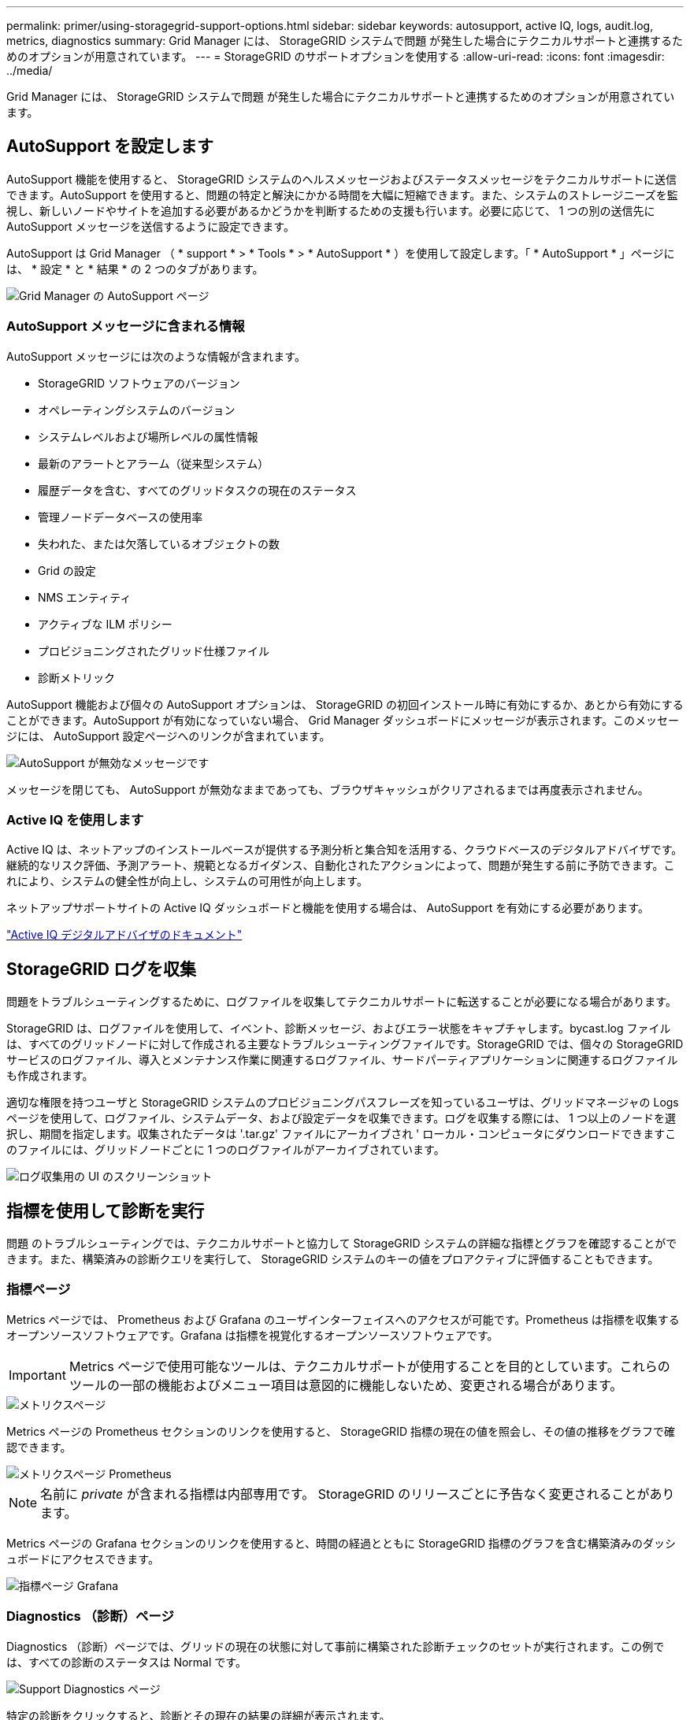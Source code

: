 ---
permalink: primer/using-storagegrid-support-options.html 
sidebar: sidebar 
keywords: autosupport, active IQ, logs, audit.log, metrics, diagnostics 
summary: Grid Manager には、 StorageGRID システムで問題 が発生した場合にテクニカルサポートと連携するためのオプションが用意されています。 
---
= StorageGRID のサポートオプションを使用する
:allow-uri-read: 
:icons: font
:imagesdir: ../media/


[role="lead"]
Grid Manager には、 StorageGRID システムで問題 が発生した場合にテクニカルサポートと連携するためのオプションが用意されています。



== AutoSupport を設定します

AutoSupport 機能を使用すると、 StorageGRID システムのヘルスメッセージおよびステータスメッセージをテクニカルサポートに送信できます。AutoSupport を使用すると、問題の特定と解決にかかる時間を大幅に短縮できます。また、システムのストレージニーズを監視し、新しいノードやサイトを追加する必要があるかどうかを判断するための支援も行います。必要に応じて、 1 つの別の送信先に AutoSupport メッセージを送信するように設定できます。

AutoSupport は Grid Manager （ * support * > * Tools * > * AutoSupport * ）を使用して設定します。「 * AutoSupport * 」ページには、 * 設定 * と * 結果 * の 2 つのタブがあります。

image::../media/autosupport_accessing_settings.png[Grid Manager の AutoSupport ページ]



=== AutoSupport メッセージに含まれる情報

AutoSupport メッセージには次のような情報が含まれます。

* StorageGRID ソフトウェアのバージョン
* オペレーティングシステムのバージョン
* システムレベルおよび場所レベルの属性情報
* 最新のアラートとアラーム（従来型システム）
* 履歴データを含む、すべてのグリッドタスクの現在のステータス
* 管理ノードデータベースの使用率
* 失われた、または欠落しているオブジェクトの数
* Grid の設定
* NMS エンティティ
* アクティブな ILM ポリシー
* プロビジョニングされたグリッド仕様ファイル
* 診断メトリック


AutoSupport 機能および個々の AutoSupport オプションは、 StorageGRID の初回インストール時に有効にするか、あとから有効にすることができます。AutoSupport が有効になっていない場合、 Grid Manager ダッシュボードにメッセージが表示されます。このメッセージには、 AutoSupport 設定ページへのリンクが含まれています。

image::../media/autosupport_disabled_message.png[AutoSupport が無効なメッセージです]

メッセージを閉じても、 AutoSupport が無効なままであっても、ブラウザキャッシュがクリアされるまでは再度表示されません。



=== Active IQ を使用します

Active IQ は、ネットアップのインストールベースが提供する予測分析と集合知を活用する、クラウドベースのデジタルアドバイザです。継続的なリスク評価、予測アラート、規範となるガイダンス、自動化されたアクションによって、問題が発生する前に予防できます。これにより、システムの健全性が向上し、システムの可用性が向上します。

ネットアップサポートサイトの Active IQ ダッシュボードと機能を使用する場合は、 AutoSupport を有効にする必要があります。

https://docs.netapp.com/us-en/active-iq/index.html["Active IQ デジタルアドバイザのドキュメント"^]



== StorageGRID ログを収集

問題をトラブルシューティングするために、ログファイルを収集してテクニカルサポートに転送することが必要になる場合があります。

StorageGRID は、ログファイルを使用して、イベント、診断メッセージ、およびエラー状態をキャプチャします。bycast.log ファイルは、すべてのグリッドノードに対して作成される主要なトラブルシューティングファイルです。StorageGRID では、個々の StorageGRID サービスのログファイル、導入とメンテナンス作業に関連するログファイル、サードパーティアプリケーションに関連するログファイルも作成されます。

適切な権限を持つユーザと StorageGRID システムのプロビジョニングパスフレーズを知っているユーザは、グリッドマネージャの Logs ページを使用して、ログファイル、システムデータ、および設定データを収集できます。ログを収集する際には、 1 つ以上のノードを選択し、期間を指定します。収集されたデータは '.tar.gz' ファイルにアーカイブされ ' ローカル・コンピュータにダウンロードできますこのファイルには、グリッドノードごとに 1 つのログファイルがアーカイブされています。

image::../media/support_logs_select_nodes.png[ログ収集用の UI のスクリーンショット]



== 指標を使用して診断を実行

問題 のトラブルシューティングでは、テクニカルサポートと協力して StorageGRID システムの詳細な指標とグラフを確認することができます。また、構築済みの診断クエリを実行して、 StorageGRID システムのキーの値をプロアクティブに評価することもできます。



=== 指標ページ

Metrics ページでは、 Prometheus および Grafana のユーザインターフェイスへのアクセスが可能です。Prometheus は指標を収集するオープンソースソフトウェアです。Grafana は指標を視覚化するオープンソースソフトウェアです。


IMPORTANT: Metrics ページで使用可能なツールは、テクニカルサポートが使用することを目的としています。これらのツールの一部の機能およびメニュー項目は意図的に機能しないため、変更される場合があります。

image::../media/metrics_page.png[メトリクスページ]

Metrics ページの Prometheus セクションのリンクを使用すると、 StorageGRID 指標の現在の値を照会し、その値の推移をグラフで確認できます。

image::../media/metrics_page_prometheus.png[メトリクスページ Prometheus]


NOTE: 名前に _private_ が含まれる指標は内部専用です。 StorageGRID のリリースごとに予告なく変更されることがあります。

Metrics ページの Grafana セクションのリンクを使用すると、時間の経過とともに StorageGRID 指標のグラフを含む構築済みのダッシュボードにアクセスできます。

image::../media/metrics_page_grafana.png[指標ページ Grafana]



=== Diagnostics （診断）ページ

Diagnostics （診断）ページでは、グリッドの現在の状態に対して事前に構築された診断チェックのセットが実行されます。この例では、すべての診断のステータスは Normal です。

image::../media/support_diagnostics_page.png[Support Diagnostics ページ]

特定の診断をクリックすると、診断とその現在の結果の詳細が表示されます。

この例では、 StorageGRID システム内のすべてのノードの現在の CPU 利用率が表示されています。すべてのノードの値が警告と警告のしきい値を下回っているため、診断の全体的なステータスは「正常」です。

image::../media/support_diagnostics_cpu_utilization.png[CPU 使用率の診断をサポートします]

.関連情報
* xref:../admin/index.adoc[StorageGRID の管理]
* xref:configuring-network-settings.adoc[ネットワークの設定を行います]


